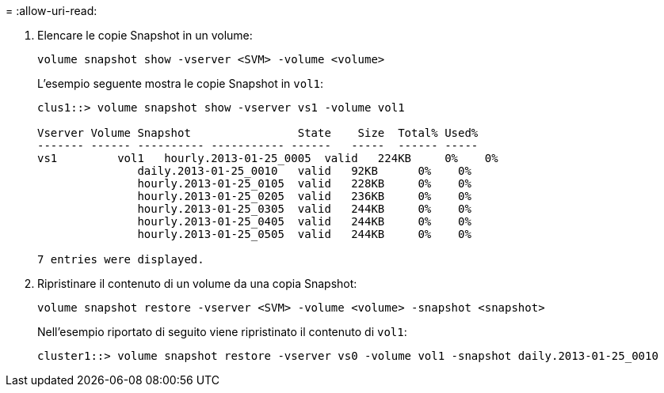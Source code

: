 = 
:allow-uri-read: 


. Elencare le copie Snapshot in un volume:
+
[source, cli]
----
volume snapshot show -vserver <SVM> -volume <volume>
----
+
L'esempio seguente mostra le copie Snapshot in `vol1`:

+
[listing]
----

clus1::> volume snapshot show -vserver vs1 -volume vol1

Vserver Volume Snapshot                State    Size  Total% Used%
------- ------ ---------- ----------- ------   -----  ------ -----
vs1	    vol1   hourly.2013-01-25_0005  valid   224KB     0%    0%
               daily.2013-01-25_0010   valid   92KB      0%    0%
               hourly.2013-01-25_0105  valid   228KB     0%    0%
               hourly.2013-01-25_0205  valid   236KB     0%    0%
               hourly.2013-01-25_0305  valid   244KB     0%    0%
               hourly.2013-01-25_0405  valid   244KB     0%    0%
               hourly.2013-01-25_0505  valid   244KB     0%    0%

7 entries were displayed.
----
. Ripristinare il contenuto di un volume da una copia Snapshot:
+
[source, cli]
----
volume snapshot restore -vserver <SVM> -volume <volume> -snapshot <snapshot>
----
+
Nell'esempio riportato di seguito viene ripristinato il contenuto di `vol1`:

+
[listing]
----
cluster1::> volume snapshot restore -vserver vs0 -volume vol1 -snapshot daily.2013-01-25_0010
----

